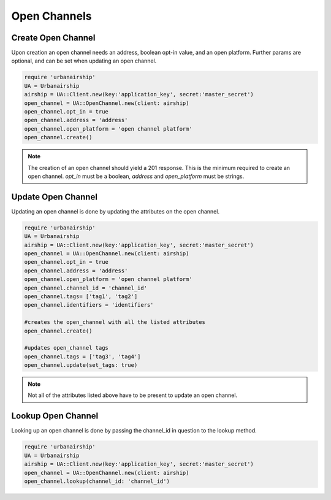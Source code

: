 Open Channels
=============

Create Open Channel
-------------------
Upon creation an open channel needs an address, boolean opt-in value,
and an open platform. Further params are optional, and can be set when
updating an open channel.

.. code-block:: ruby

    require 'urbanairship'
    UA = Urbanairship
    airship = UA::Client.new(key:'application_key', secret:'master_secret')
    open_channel = UA::OpenChannel.new(client: airship)
    open_channel.opt_in = true
    open_channel.address = 'address'
    open_channel.open_platform = 'open channel platform'
    open_channel.create()

.. note::

    The creation of an open channel should yield a 201 response. This is the minimum
    required to create an open channel. `opt_in` must be a boolean, `address` and
    `open_platform` must be strings.

Update Open Channel
-------------------
Updating an open channel is done by updating the attributes on the open channel.

.. code-block:: ruby

    require 'urbanairship'
    UA = Urbanairship
    airship = UA::Client.new(key:'application_key', secret:'master_secret')
    open_channel = UA::OpenChannel.new(client: airship)
    open_channel.opt_in = true
    open_channel.address = 'address'
    open_channel.open_platform = 'open channel platform'
    open_channel.channel_id = 'channel_id'
    open_channel.tags= ['tag1', 'tag2']
    open_channel.identifiers = 'identifiers'

    #creates the open_channel with all the listed attributes
    open_channel.create()

    #updates open_channel tags
    open_channel.tags = ['tag3', 'tag4']
    open_channel.update(set_tags: true)

.. note::

    Not all of the attributes listed above have to be present to update an open
    channel.

Lookup Open Channel
-------------------
Looking up an open channel is done by passing the channel_id in question to
the lookup method.

.. code-block:: ruby

    require 'urbanairship'
    UA = Urbanairship
    airship = UA::Client.new(key:'application_key', secret:'master_secret')
    open_channel = UA::OpenChannel.new(client: airship)
    open_channel.lookup(channel_id: 'channel_id')
